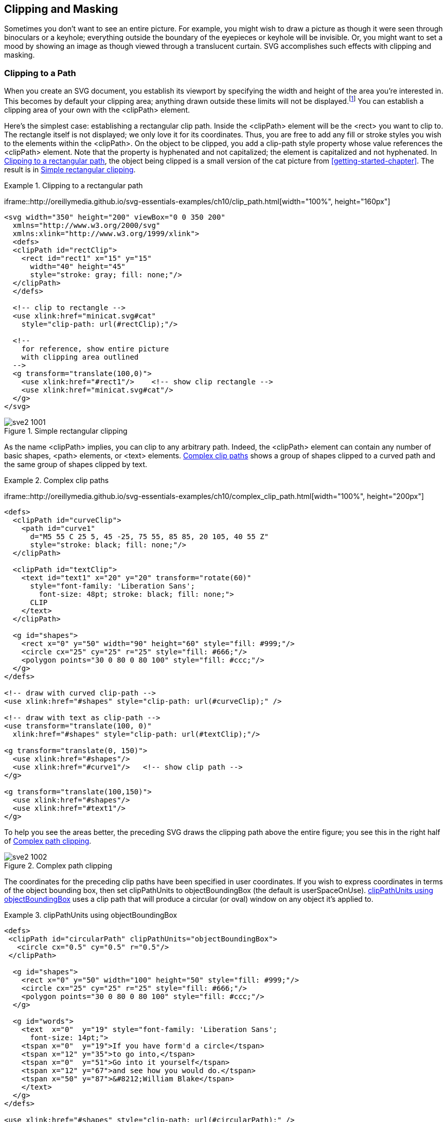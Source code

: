 [[clipping-masking-chapter]]

== Clipping and Masking

Sometimes you don’t want to see an entire picture.((("clipping graphics", id="ix_clipping", range="startofrange"))) For example, you might wish to draw a picture as though it were seen through binoculars or a keyhole; everything outside the boundary of the eyepieces or keyhole will be invisible. Or, you might want to set a mood by showing an image as though viewed through a translucent curtain. SVG accomplishes such effects with clipping and masking.

[[clip-path-section]]

=== Clipping to a Path

When you create an SVG document, you establish its viewport by specifying the width and height((("paths", "clipping to"))) of the area you’re interested in.((("viewport", "clipping area"))) This becomes by default your clipping area; ((("clipping area")))anything drawn outside these limits will not be displayed.footnote:[You can change this behavior by setting the +overflow+ style property to +visible+.] You can establish a clipping area of your own with the +<clipPath>+ element.((("clipPath element"))) 

Here’s the simplest case: establishing a rectangular clip path. Inside the +<clipPath>+ element will be the +<rect>+ you want to clip to. The rectangle itself is not displayed; we only love it for its coordinates. Thus, you are free to add any fill or stroke styles you wish to the elements within the +<clipPath>+. On the object to be clipped, you add a +clip-path+ style property((("clip-path style"))) whose value references the +<clipPath>+ element. Note that the property is hyphenated and not capitalized; the element is capitalized and not hyphenated. In <<clip-path-example>>, the object being clipped is a small version of the cat picture from <<getting-started-chapter>>. [offline_only]#The result is in <<clip-path-figure>>.#

[[clip-path-example]]
.Clipping to a rectangular path

====
[role="online_only"]
iframe::http://oreillymedia.github.io/svg-essentials-examples/ch10/clip_path.html[width="100%", height="160px"]

[source, xml]
----
<svg width="350" height="200" viewBox="0 0 350 200"
  xmlns="http://www.w3.org/2000/svg"
  xmlns:xlink="http://www.w3.org/1999/xlink">
  <defs>
  <clipPath id="rectClip">
    <rect id="rect1" x="15" y="15"
      width="40" height="45"
      style="stroke: gray; fill: none;"/>
  </clipPath>
  </defs>

  <!-- clip to rectangle -->
  <use xlink:href="minicat.svg#cat"
    style="clip-path: url(#rectClip);"/>

  <!--
    for reference, show entire picture
    with clipping area outlined
  -->
  <g transform="translate(100,0)">
    <use xlink:href="#rect1"/>    <!-- show clip rectangle -->
    <use xlink:href="minicat.svg#cat"/>
  </g>
</svg>
----
====

[[clip-path-figure]]
.Simple rectangular clipping
[role="offline_only"]
image::images/sve2_1001.png[]


As the name +<clipPath>+ implies, you can clip to any arbitrary path. Indeed, the +<clipPath>+ element can contain any number of basic shapes, +<path>+ elements, or +<text>+ elements. <<complex-clip-path-example>> shows a group of shapes clipped to a curved path and the same group of shapes clipped by text.((("text", "text elements in clipPath element")))((("shapes", "in clipPath element")))((("clipPath element", "basic shapes, path elements, or text elements in")))

[[complex-clip-path-example]]
.Complex clip paths
====
[role="online_only"]
iframe::http://oreillymedia.github.io/svg-essentials-examples/ch10/complex_clip_path.html[width="100%", height="200px"]

[source, xml]
----
<defs>
  <clipPath id="curveClip">
    <path id="curve1"
      d="M5 55 C 25 5, 45 -25, 75 55, 85 85, 20 105, 40 55 Z"
      style="stroke: black; fill: none;"/>
  </clipPath>

  <clipPath id="textClip">
    <text id="text1" x="20" y="20" transform="rotate(60)"
      style="font-family: 'Liberation Sans';
        font-size: 48pt; stroke: black; fill: none;">
      CLIP
    </text>
  </clipPath>

  <g id="shapes">
    <rect x="0" y="50" width="90" height="60" style="fill: #999;"/>
    <circle cx="25" cy="25" r="25" style="fill: #666;"/>
    <polygon points="30 0 80 0 80 100" style="fill: #ccc;"/>
  </g>
</defs>

<!-- draw with curved clip-path -->
<use xlink:href="#shapes" style="clip-path: url(#curveClip);" />

<!-- draw with text as clip-path -->
<use transform="translate(100, 0)"
  xlink:href="#shapes" style="clip-path: url(#textClip);"/>

<g transform="translate(0, 150)">
  <use xlink:href="#shapes"/>
  <use xlink:href="#curve1"/>   <!-- show clip path -->
</g>

<g transform="translate(100,150)">
  <use xlink:href="#shapes"/>
  <use xlink:href="#text1"/>
</g>
----
====

[role="offline_only"]
To help you see the areas better, the preceding SVG draws the clipping path above the entire figure; you see this in the right half of <<complex-clip-path-figure>>.

[[complex-clip-path-figure]]

.Complex path clipping
[role="offline_only"]
image::images/sve2_1002.png[]

The coordinates for the preceding clip paths have been specified in user coordinates. If you wish to express coordinates in terms of the object bounding box, then((("objectBoundingBox units", "with clipPathUnits")))((("clipPathUnits attribute"))) set +clipPathUnits+ to +objectBoundingBox+ (the default is +userSpaceOnUse+). <<clip-path-bounding-example>> uses a clip path that will produce a circular (or oval) window on any object it’s pass:[<phrase role="keep-together">applied to</phrase>].((("userSpaceOnUse setting", "for clipPathUnits")))

[[clip-path-bounding-example]]
.clipPathUnits using objectBoundingBox

====
[source,xml]
----
<defs>
 <clipPath id="circularPath" clipPathUnits="objectBoundingBox">
   <circle cx="0.5" cy="0.5" r="0.5"/>
 </clipPath>

  <g id="shapes">
    <rect x="0" y="50" width="100" height="50" style="fill: #999;"/>
    <circle cx="25" cy="25" r="25" style="fill: #666;"/>
    <polygon points="30 0 80 0 80 100" style="fill: #ccc;"/>
  </g>

  <g id="words">
    <text  x="0"  y="19" style="font-family: 'Liberation Sans';
      font-size: 14pt;">
    <tspan x="0"  y="19">If you have form'd a circle</tspan>
    <tspan x="12" y="35">to go into,</tspan>
    <tspan x="0"  y="51">Go into it yourself</tspan>
    <tspan x="12" y="67">and see how you would do.</tspan>
    <tspan x="50" y="87">&#8212;William Blake</tspan>
    </text>
  </g>
</defs>

<use xlink:href="#shapes" style="clip-path: url(#circularPath);" />
<use xlink:href="#words" transform="translate(110,0)"
    style="clip-path: url(#circularPath);"/>
----
====

In <<clip-path-bounding-figure>>, the geometric figures happen to have a square bounding box, so the clipping appears circular. The text is bounded by a rectangular area, so the clipping area appears to be an oval.

[NOTE]
====
For +<marker>+, +<symbol>+, and +<svg>+ elements, which define their own viewport, you can also clip content to the viewport by using a style((("overflow style"))) of +overflow: hidden+. ((("viewport", "clipping content to")))However, if the content has a +meet+ value for +preserveAspectRatio+, the viewport may be larger than the +viewBox+.((("viewBox attribute", "clipping content to"))) To clip to the +viewBox+, create a +<clipPath>+ element containing a rectangle that matches the minimum _x_, minimum _y_, width, and height of the +viewBox+.
====

[[clip-path-bounding-figure]]
.Use of a circular/oval clipping path
image::images/sve2_1003.png[]

[[masking-section]]

=== Masking

A mask in SVG is the exact((("clipping graphics", range="endofrange", startref="ix_clipping"))) opposite of((("masking graphics", id="ix_masking", range="startofrange"))) the mask you wear to a costume party. With a costume party mask, the parts that are opaque hide your face; the parts that are translucent let people see your face dimly, and the holes (which are transparent) let people see your face clearly. An SVG mask, on the other hand, transfers its transparency to the object it masks. Where the mask is opaque, the pixels of the masked object are opaque. Where the mask is translucent, so is the object, and the transparent parts of the mask make the corresponding parts of the masked object invisible.

You use the +<mask>+ element to create a mask.((("mask element"))) You may specify the mask’s dimensions with the +x+, +y+, +width+, and +height+ attributes. These dimensions are in terms of the masked +objectBoundingBox+.((("maskUnits attribute")))((("objectBoundingBox units", "with maskUnits")))((("userSpaceOnUse setting", "for maskUnits"))) If you want the dimensions to be in terms of user space coordinates, set +maskUnits+ to +userSpaceOnUse+.

Between the beginning +<mask>+ and ending +</mask>+ tags are any basic shapes, text, images, or paths you wish to use as the mask. The coordinates on these elements are expressed in user coordinate space by default. If you wish to use the object bounding box for the contents of the ((("userSpaceOnUse setting", "for maskContentUnits")))((("maskContentUnits attribute")))mask, set +maskContentUnits+ to +objectBoundingBox+.((("objectBoundingBox units", "with maskContentUnits"))) (The default is +userSpaceOnUse+.)

The question then becomes: how does SVG determine the transparency, or alpha value, of the mask?((("alpha value", "determining for masks")))((("colors", "mask color values and transparency"))) We know each pixel is described by four values: its red, green, and blue color value, and its opacity. While at first glance it would seem logical to use only the opacity value, SVG decides to use all the information available to it rather than throwing away three-fourths of a pixel’s information. SVG uses this formula:


++++
<simplelist><member><literal>(0.2125 &#x2a;</literal> <replaceable>red value</replaceable> <literal>&#x2b; 0.7154 &#x2a;</literal> <replaceable>green value</replaceable> <literal>&#x2b;
0.0721 &#x2a;</literal> <replaceable>blue value</replaceable><literal>) &#x2a;</literal> <replaceable>opacity value</replaceable></member></simplelist>
++++

where all of the values are floating-point numbers in the range 0 to 1. You may be surprised that the proportions aren’t equal, but if you look at fully saturated red, green, and blue, the green appears to be the brightest, red darker, and blue the darkest. (You can see this in <<color-mask-figure>>.) The darker the color, the smaller the resulting alpha value will be, and the less opaque the masked object will be.

[[color-mask-figure]]

.Effect of mask color values on transparency
image::images/sve2_1004.png[]

<<color-mask-figure>> was drawn with <<color-mask-example>>, which creates black text and a black circle masked by a totally opaque red, green, blue, and white square. The text and circle are grouped together, and the group uses a +mask+ style property((("mask style"))) to reference the appropriate mask.((("colors", "masking with opaque colors"))) The yellow horizontal bars in the background show you that, indeed, the text and circles are partially transparent.


[[color-mask-example]]
.Masking with opaque colors
====
[source,xml]
----
<defs>
  <mask id="redmask" x="0" y="0" width="1" height="1"
    maskContentUnits="objectBoundingBox">
    <rect x="0" y="0" width="1" height="1" style="fill: #f00;"/>
  </mask>

  <mask id="greenmask" x="0" y="0" width="1" height="1"
    maskContentUnits="objectBoundingBox">
    <rect x="0" y="0" width="1" height="1" style="fill: #0f0;"/>
  </mask>

  <mask id="bluemask" x="0" y="0" width="1" height="1"
    maskContentUnits="objectBoundingBox">
    <rect x="0" y="0" width="1" height="1" style="fill: #00f;"/>
  </mask>

  <mask id="whitemask" x="0" y="0" width="1" height="1"
    maskContentUnits="objectBoundingBox">
    <rect x="0" y="0" width="1" height="1" style="fill: #fff;"/>
  </mask>
</defs>

<!-- display the colors to show relative brightness (luminance) -->
<rect x="10" y="10" width="50" height="50" style="fill: #f00;"/>
<rect x="70" y="10" width="50" height="50" style="fill: #0f0;"/>
<rect x="130" y="10" width="50" height="50" style="fill: #00f;"/>
<rect x="190" y="10" width="50" height="50"
    style="fill: #fff; stroke: black;"/>

<!-- background content to show transparency -->
<rect x="10" y="72" width="250" height="5" style="fill: yellow"/>
<rect x="10" y="112" width="250" height="5" style="fill: yellow"/>

<g style="mask: url(#redmask);
    font-size: 14pt; text-anchor: middle;">
  <circle cx="35" cy="115" r="25"  style="fill: black;"/>
  <text x="35" y="80">Red</text>
</g>

<g style="mask: url(#greenmask);
    font-size: 14pt; text-anchor: middle;">
  <circle cx="95" cy="115" r="25" style="fill: black;"/>
  <text x="95" y="80">Green</text>
</g>

<g style="mask: url(#bluemask);
    font-size: 14pt; text-anchor: middle;">
  <circle cx="155" cy="115" r="25" style="fill: black;"/>
  <text x="155" y="80">Blue</text>
</g>

<g style="mask: url(#whitemask);
    font-size: 14pt; text-anchor: middle;">
  <circle cx="215" cy="115" r="25" style="fill: black;"/>
  <text x="215" y="80">White</text>
</g>
----
====

Figuring out the interaction between color, opacity, and final alpha value is not exactly intuitive.((("alpha value", "final, interaction with color and opacity in masks")))((("opacity", "interaction between color, opacity, and final alpha value in masks")))((("colors", "interaction with opacity and final alpha value in masks"))) If you fill and/or stroke the mask contents in white, the “color factor” adds up to 1.0, and the opacity will then be the only factor that controls the mask’s alpha value. [offline_only]#<<alpha-opacity-mask-example>> is written this way, and the result is in <<alpha-opacity-mask-figure>>.# [online_only]#<<alpha-opacity-mask-example>> demonstrates this.#

[role="offline_only"]
[[alpha-opacity-mask-figure]]
.Alpha value equal to opacity
image::images/sve2_1005.png[]

[[alpha-opacity-mask-example]]
.Mask alpha using opacity only
====
[role="online_only"]
iframe::http://oreillymedia.github.io/svg-essentials-examples/ch10/alpha_opacity_mask.html[width="100%", height="600px"]

[role="offline_only"]
[source,xml]
----
<defs>
<mask id="fullmask" x="0" y="0" width="1" height="1"
    maskContentUnits="objectBoundingBox">
    <rect x="0" y="0" width="1" height="1"
        style="fill-opacity: 1.0; fill: white;"/>
</mask>

<mask id="three-fourths" x="0" y="0" width="1" height="1"
    maskContentUnits="objectBoundingBox">
    <rect x="0" y="0" width="1" height="1"
        style="fill-opacity: 0.75; fill: white;"/>
</mask>

<mask id="one-half" x="0" y="0" width="1" height="1"
    maskContentUnits="objectBoundingBox">
    <rect x="0" y="0" width="1" height="1"
        style="fill-opacity: 0.5; fill: white;"/>
</mask>

<mask id="one-fourth" x="0" y="0" width="1" height="1"
    maskContentUnits="objectBoundingBox">
    <rect x="0" y="0" width="1" height="1"
        style="fill-opacity: 0.25; fill: white;"/>
</mask>
</defs>

<g style="font-size: 14pt; text-anchor:middle; fill:black;">
    <g style="mask: url(#fullmask);">
    <circle cx="35" cy="35" r="25"/>
    <text x="35" y="80">100%</text>
    </g>

    <g style="mask: url(#three-fourths);">
    <circle cx="95" cy="35" r="25"/>
    <text x="95" y="80">75%</text>
    </g>

    <g style="mask: url(#one-half);">
    <circle cx="155" cy="35" r="25"/>
    <text x="155" y="80">50%</text>
    </g>

    <g style="mask: url(#one-fourth);">
    <circle cx="215" cy="35" r="25"/>
    <text x="215" y="80">25%</text>
    </g>
</g>
----
====



[[masking-graphic-section]]

=== Case Study: Masking a Graphic

<<unmasked-graphic-example>> adds a JPG image to the graphic((("images", "masking"))) that was constructed in <<text-case-study-section>>. As you can see in <<unmasked-graphic-figure>> (reduced to save space), the image obscures the curve inside the main ellipse, and the blue sky intrudes horribly on the pale red section.

[[unmasked-graphic-example]]
.Unmasked <image> inside a graphic

====
[source,xml]
----
<defs>
  <font-face font-family="bakbatn">
    <font-face-src>
      <font-face-uri xlink:href="kfont.svg#kfont-defn"/>
    </font-face-src>
  </font-face>
</defs>

<!-- draws ellipse and text -->
<use xlink:href="ksymbol.svg#ksymbol"/>

<image xlink:href="kwanghwamun.jpg" x="72" y="92"
    width="160" height="120"/>
----
====

[[unmasked-graphic-figure]]

.Unmasked <image> inside a graphic
image::images/sve2_1006.png[]

The solution is to fade out the edges of the picture, which is easily done by using a radial gradient as a mask.((("radialGradient element", "using as a mask")))((("gradients", "radial", "using as a mask"))) Here’s the code to be added to the +<defs>+ section of the document:

[source,xml]
----
<radialGradient id="fade">
  <stop offset="0%" style="stop-color: white; stop-opacity: 1.0;"/>
  <stop offset="85%" style="stop-color: white; stop-opacity: 0.5;"/>
  <stop offset="100%" style="stop-color: white; stop-opacity: 0.0;"/>
</radialGradient>
<mask id="fademask" maskContentUnits="objectBoundingBox">
  <rect x="0" y="0" width="1" height="1"
    style="fill: url(#fade);"/>
</mask>
----

Then add a mask reference to the +<image>+ tag, resulting in <<masked-graphic-figure>>:

[source,xml]
----
<image xlink:href="kwanghwamun.jpg" x="72" y="92"
  width="160" height="120"
  style="mask: url(#fademask);"/>
----

[[masked-graphic-figure]]

.Masked image
image::images/sve2_1007.png[]

Using less of the picture can substantially improve the graphic as a whole.
((("masking graphics", range="endofrange", startref="ix_masking")))